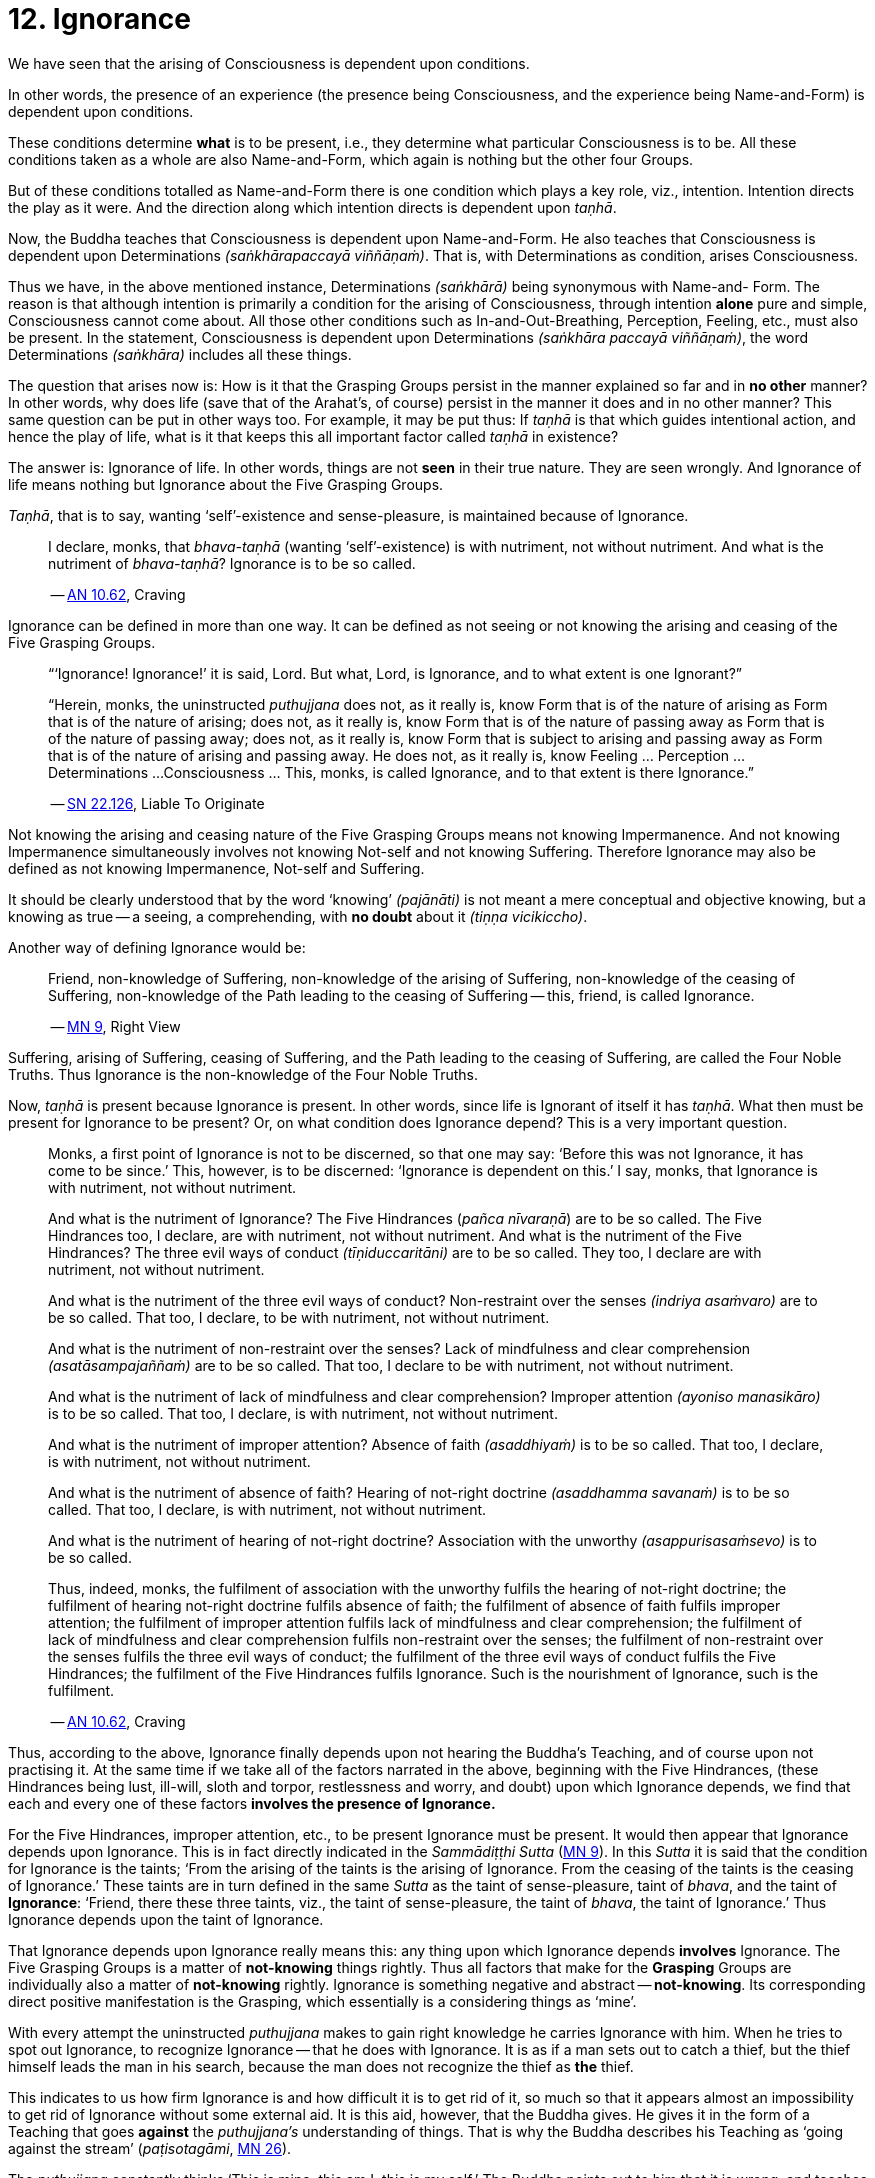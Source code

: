 [[ch-12-ignorance]]
= 12. Ignorance

We have seen that the arising of Consciousness is dependent upon
conditions.

In other words, the presence of an experience (the presence being
Consciousness, and the experience being Name-and-Form) is dependent upon
conditions.

These conditions determine *what* is to be present, i.e., they determine
what particular Consciousness is to be. All these conditions taken as a
whole are also Name-and-Form, which again is nothing but the other four
Groups.

But of these conditions totalled as Name-and-Form there is one condition
which plays a key role, viz., intention. Intention directs the play as
it were. And the direction along which intention directs is dependent
upon __taṇhā__.

Now, the Buddha teaches that Consciousness is dependent upon
Name-and-Form. He also teaches that Consciousness is dependent upon
Determinations __(saṅkhārapaccayā viññāṇaṁ)__. That is, with
Determinations as condition, arises Consciousness.

Thus we have, in the above mentioned instance, Determinations
__(saṅkhārā)__ being synonymous with Name-and- Form. The reason is that
although intention is primarily a condition for the arising of
Consciousness, through intention *alone* pure and simple, Consciousness
cannot come about. All those other conditions such as
In-and-Out-Breathing, Perception, Feeling, etc., must also be present.
In the statement, Consciousness is dependent upon Determinations
__(saṅkhāra paccayā viññāṇaṁ)__, the word Determinations __(saṅkhāra)__
includes all these things.

The question that arises now is: How is it that the Grasping Groups
persist in the manner explained so far and in *no other* manner? In
other words, why does life (save that of the Arahat's, of course)
persist in the manner it does and in no other manner? This same question
can be put in other ways too. For example, it may be put thus: If
_taṇhā_ is that which guides intentional action, and hence the play of
life, what is it that keeps this all important factor called _taṇhā_ in
existence?

The answer is: Ignorance of life. In other words, things are not *seen*
in their true nature. They are seen wrongly. And Ignorance of life means
nothing but Ignorance about the Five Grasping Groups.

__Taṇhā__, that is to say, wanting ‘self’-existence and sense-pleasure,
is maintained because of Ignorance.

____
I declare, monks, that
_bhava-taṇhā_ (wanting ‘self’-existence) is with nutriment, not without
nutriment. And what is the nutriment of __bhava-taṇhā__? Ignorance is to
be so called.

-- https://suttacentral.net/an10.62/en/bodhi[AN 10.62], Craving
____

Ignorance can be defined in more than one way. It can be defined as not
seeing or not knowing the arising and ceasing of the Five Grasping
Groups.

____
“‘Ignorance! Ignorance!’ it is said, Lord. But what, Lord, is Ignorance,
and to what extent is one Ignorant?”

“Herein, monks, the uninstructed _puthujjana_ does not, as it really is,
know Form that is of the nature of arising as Form that is of the nature
of arising; does not, as it really is, know Form that is of the nature
of passing away as Form that is of the nature of passing away; does not,
as it really is, know Form that is subject to arising and passing away
as Form that is of the nature of arising and passing away. He does not,
as it really is, know Feeling ... Perception ... Determinations ...
Consciousness ... This, monks, is called Ignorance, and to that extent
is there Ignorance.”

-- https://suttacentral.net/sn22.126/en/sujato[SN 22.126], Liable To Originate
____

Not knowing the arising and ceasing nature of the Five Grasping Groups
means not knowing Impermanence. And not knowing Impermanence
simultaneously involves not knowing Not-self and not knowing Suffering.
Therefore Ignorance may also be defined as not knowing Impermanence,
Not-self and Suffering.

It should be clearly understood that by the word ‘knowing’
__(pajānāti)__ is not meant a mere conceptual and objective knowing, but
a knowing as true -- a seeing, a comprehending, with *no doubt* about it
__(tiṇṇa vicikiccho)__.

Another way of defining Ignorance would be:

____
Friend, non-knowledge of Suffering, non-knowledge of the arising of
Suffering, non-knowledge of the ceasing of Suffering, non-knowledge of
the Path leading to the ceasing of Suffering -- this, friend, is called
Ignorance.

-- https://suttacentral.net/mn9/en/bodhi[MN 9], Right View
____

Suffering, arising of Suffering, ceasing of Suffering, and the Path
leading to the ceasing of Suffering, are called the Four Noble Truths.
Thus Ignorance is the non-knowledge of the Four Noble Truths.

Now, _taṇhā_ is present because Ignorance is present. In other words,
since life is Ignorant of itself it has __taṇhā__. What then must be
present for Ignorance to be present? Or, on what condition does
Ignorance depend? This is a very important question.

____
Monks, a first point of Ignorance is not to be discerned, so that one
may say: ‘Before this was not Ignorance, it has come to be since.’ This,
however, is to be discerned: ‘Ignorance is dependent on this.’ I say,
monks, that Ignorance is with nutriment, not without nutriment.

And what is the nutriment of Ignorance? The Five Hindrances (__pañca
nīvaraṇā__) are to be so called. The Five Hindrances too, I declare, are
with nutriment, not without nutriment. And what is the nutriment of the
Five Hindrances? The three evil ways of conduct __(tīṇiduccaritāni)__
are to be so called. They too, I declare are with nutriment, not without
nutriment.

And what is the nutriment of the three evil ways of conduct?
Non-restraint over the senses __(indriya asaṁvaro)__ are to be so
called. That too, I declare, to be with nutriment, not without
nutriment.

And what is the nutriment of non-restraint over the senses? Lack of
mindfulness and clear comprehension __(asatāsampajaññaṁ)__ are to be so
called. That too, I declare to be with nutriment, not without nutriment.

And what is the nutriment of lack of mindfulness and clear
comprehension? Improper attention __(ayoniso manasikāro)__ is to be so
called. That too, I declare, is with nutriment, not without nutriment.

And what is the nutriment of improper attention? Absence of faith
__(asaddhiyaṁ)__ is to be so called. That too, I declare, is with
nutriment, not without nutriment.

And what is the nutriment of absence of faith? Hearing of not-right
doctrine __(asaddhamma savanaṁ)__ is to be so called. That too, I
declare, is with nutriment, not without nutriment.

And what is the nutriment of hearing of not-right doctrine? Association
with the unworthy __(asappurisasaṁsevo)__ is to be so called.

Thus, indeed, monks, the fulfilment of association with the unworthy
fulfils the hearing of not-right doctrine; the fulfilment of hearing
not-right doctrine fulfils absence of faith; the fulfilment of absence
of faith fulfils improper attention; the fulfilment of improper
attention fulfils lack of mindfulness and clear comprehension; the
fulfilment of lack of mindfulness and clear comprehension fulfils
non-restraint over the senses; the fulfilment of non-restraint over the
senses fulfils the three evil ways of conduct; the fulfilment of the
three evil ways of conduct fulfils the Five Hindrances; the fulfilment
of the Five Hindrances fulfils Ignorance. Such is the nourishment of
Ignorance, such is the fulfilment.

-- https://suttacentral.net/an10.62/en/bodhi[AN 10.62], Craving
____

Thus, according to the above, Ignorance finally depends upon not hearing
the Buddha's Teaching, and of course upon not practising it. At the same
time if we take all of the factors narrated in the above, beginning with
the Five Hindrances, (these Hindrances being lust, ill-will, sloth and
torpor, restlessness and worry, and doubt) upon which Ignorance depends,
we find that each and every one of these factors *involves the presence
of Ignorance.*

For the Five Hindrances, improper attention, etc., to be present
Ignorance must be present. It would then appear that Ignorance depends
upon Ignorance. This is in fact directly indicated in the __Sammādiṭṭhi
Sutta__ (https://suttacentral.net/mn9/en/bodhi[MN 9]). In this _Sutta_ it is said that
the condition for Ignorance is the taints; ‘From the arising of the
taints is the arising of Ignorance. From the ceasing of the taints is
the ceasing of Ignorance.’ These taints are in turn defined in the same
_Sutta_ as the taint of sense-pleasure, taint of __bhava__, and the
taint of **Ignorance**: ‘Friend, there these three taints, viz., the
taint of sense-pleasure, the taint of __bhava__, the taint of
Ignorance.’ Thus Ignorance depends upon the taint of Ignorance.

That Ignorance depends upon Ignorance really means this: any thing upon
which Ignorance depends *involves* Ignorance. The Five Grasping Groups
is a matter of *not-knowing* things rightly. Thus all factors that make
for the *Grasping* Groups are individually also a matter of
*not-knowing* rightly. Ignorance is something negative and abstract --
**not-knowing**. Its corresponding direct positive manifestation is the
Grasping, which essentially is a considering things as ‘mine’.

With every attempt the uninstructed _puthujjana_ makes to gain right
knowledge he carries Ignorance with him. When he tries to spot out
Ignorance, to recognize Ignorance -- that he does with Ignorance. It is
as if a man sets out to catch a thief, but the thief himself leads the
man in his search, because the man does not recognize the thief as *the*
thief.

This indicates to us how firm Ignorance is and how difficult it is to
get rid of it, so much so that it appears almost an impossibility to get
rid of Ignorance without some external aid. It is this aid, however, that
the Buddha gives. He gives it in the form of a Teaching that goes
*against* the _puthujjana's_ understanding of things. That is why the
Buddha describes his Teaching as ‘going against the stream’
(__paṭisotagāmi__, https://suttacentral.net/mn26/en/bodhi[MN 26]).

The _puthujjana_
constantly thinks ‘This is mine; this am I; this is my self.’ The Buddha
points out to him that it is wrong, and teaches him to think instead
‘Not, this is mine; not, this am I; not, this is my self’. It is because
of Ignorance that the _puthujjana_ thinks ‘This is mine ...’ But every
time he thinks against this stream, metaphorically speaking, he injects
into Ignorance a destructive poisonous dose. When this ‘going against
the stream’ is practised there come a time when *all* notions of ‘self’,
*all* thoughts of ‘I’ and ‘mine’ are completely got rid of, never to
arise again.

____
“Lord, how knowing, how seeing, does there not come to be in this body
having Consciousness, and in all external indications, the tendency to
the conceit ‘I’ and ‘mine’?”

“Rāhula, whatever Form ... Feeling ... Perception ... Determinations ...
Consciousness, be it past, future, or present, external or internal,
gross or subtle, low or high, far or near -- all Consciousness -- (is to
be regarded as) ‘Not, this is mine; not, this am I; not, this is my
self.’ That is seeing things by right insight as they really are.”

“Thus knowing, Rāhula, thus Seeing, in this body having Consciousness,
and in all external indications, there comes to be no tendency to the
conceit ‘I’ and ‘mine’.”

-- https://suttacentral.net/sn22.91/en/bodhi[SN 22.91], Rāhula
____

All thoughts of ‘I’ and ‘mine’ are completely got rid of means that
Ignorance is completely got rid of; which again means that the entire
purpose of all this effort is achieved, viz., Suffering is wholly and
entirely destroyed.

The Arahat has got rid of Ignorance, which means that the Arahat fully
**knows**, or that (Right) Knowledge has arisen __(vijjā uppanno)__ in
him. And he fully knows means, he has *ended* Grasping. With him, the
‘person’ is extinct; ‘my existence is extinct; Suffering is extinct.

It should be noted that three distinct types of individuals are involved
in all this. Firstly the _puthujjana_ who thinks ‘This is mine ...’
Secondly, the Aryian disciple who *sees* that ‘This is mine ...’ is
wrong, but still is *not* rid of thoughts of ‘I’ and ‘mine’. It is
*this* second type of individual who thinks ‘Not, this is mine ...’. He
is called a ‘learner’ __(sekha)__, and he is *on the Path* to
Arahatship. Thirdly, there is the Arahat. The Arahat not only sees that
‘This is mine ...’ is wrong, but also *has completely rid* himself of
thoughts of ‘I’ and ‘mine’. Therefore the Arahat does *not* have the
occasion to say ‘Not, this is mine ...’ either. He is called
‘learning-ender’ (__asekha__: literally ‘not-learner’, but to prevent
any confusion it is better translated as ‘learning-ender’).

Thus, summarily: the _puthujjana_ says ‘This is mine ...’; the Ariyan
disciple on the Path says ‘Not, this is mine ...’; the Arahat says
neither.

These distinctions, particularly that between the Ariyan disciple on the
Path and the Arahat, should be noted, or else confusion can arise.

We have said that it is almost impossible to overcome Ignorance without
some external aid. How then did the Buddha overcome it without any such
aid? The Buddha said, ‘For me there is no teacher.’ (https://suttacentral.net/mn26/en/bodhi[MN 26])
This means he overcame Ignorance by himself.

The answer is: though it is extremely difficult and appears almost
impossible, it is nevertheless possible. The destruction of Ignorance
*unaided* is something so difficult that it is extremely rare. It is
precisely as rare as the appearance of Buddhas.
